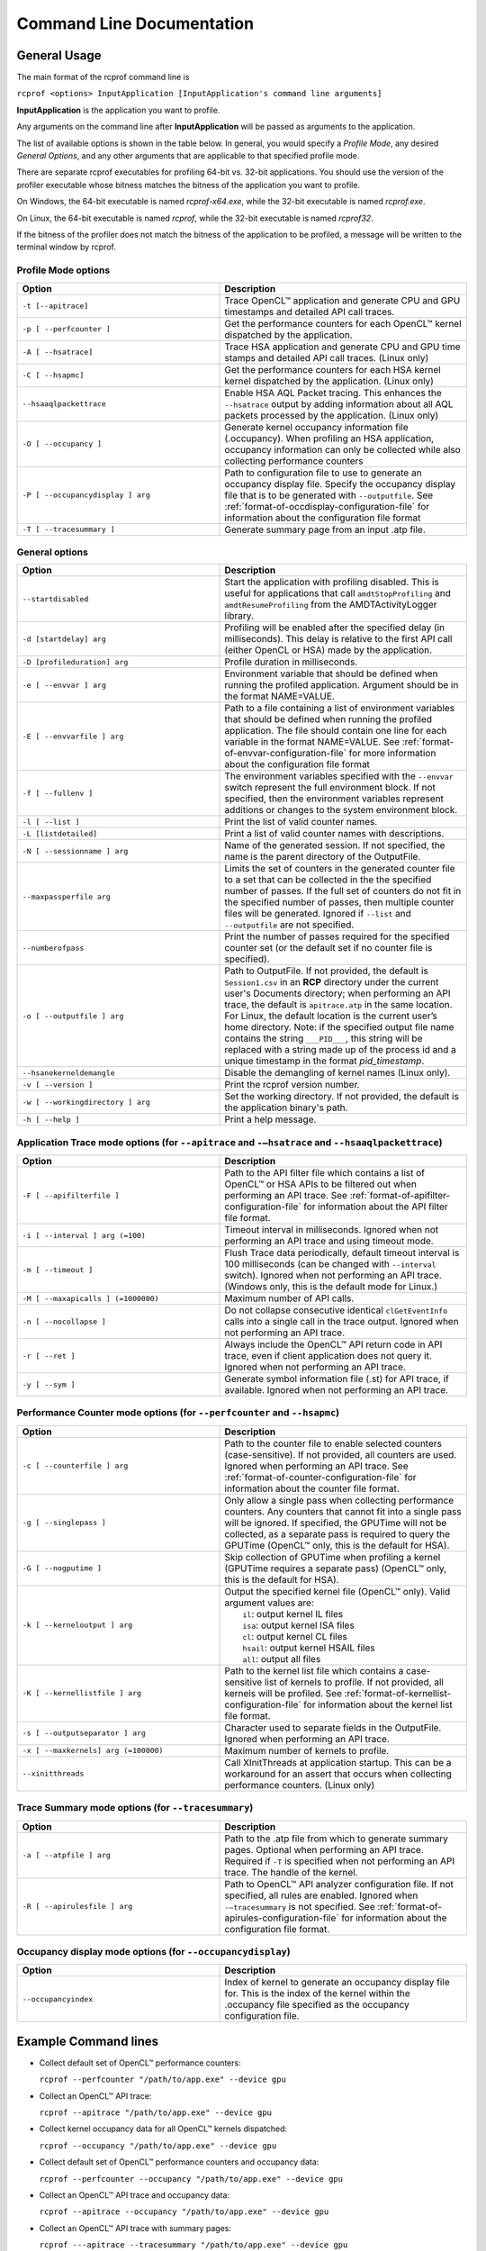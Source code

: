 .. Copyright (c) 2017-2018 Advanced Micro Devices, Inc. All rights reserved.
.. Radeon Compute Profiler Commnand Line Documentation

.. _command_line_documentation:

Command Line Documentation
--------------------------

General Usage
~~~~~~~~~~~~~
The main format of the rcprof command line is

``rcprof <options> InputApplication [InputApplication's command line arguments]``

**InputApplication** is the application you want to profile.

Any arguments on the command line after **InputApplication** will be passed as
arguments to the application.

The list of available options is shown in the table below. In general, you
would specify a *Profile Mode*, any desired *General Options*, and any
other arguments that are applicable to that specified profile mode.

There are separate rcprof executables for profiling 64-bit vs. 32-bit
applications. You should use the version of the profiler executable whose
bitness matches the bitness of the application you want to profile.

On Windows, the 64-bit executable is named *rcprof-x64.exe*, while the 32-bit
executable is named *rcprof.exe*.

On Linux, the 64-bit executable is named *rcprof*, while the 32-bit executable
is named *rcprof32*.

If the bitness of the profiler does not match the bitness of the application to
be profiled, a message will be written to the terminal window by rcprof.


Profile Mode options
@@@@@@@@@@@@@@@@@@@@@

.. csv-table::
    :header: "Option", "Description"
    :widths: 45, 55

    "``-t [--apitrace]``", "Trace OpenCL™ application and generate CPU and GPU
    timestamps and detailed API call traces."
    "``-p [ --perfcounter ]``", "Get the performance counters for each OpenCL™
    kernel dispatched by the application."
    "``-A [ --hsatrace]``", "Trace HSA application and generate CPU and GPU
    time stamps and detailed API call traces. (Linux only)"
    "``-C [ --hsapmc]``", "Get the performance counters for each HSA kernel
    kernel dispatched by the application. (Linux only)"
    "``--hsaaqlpackettrace``", "Enable HSA AQL Packet tracing. This enhances
    the ``--hsatrace`` output by adding information about all AQL packets
    processed by the application. (Linux only)"
    "``-O [ --occupancy ]``", "Generate kernel occupancy information file
    (.occupancy). When profiling an HSA application, occupancy information can
    only be collected while also collecting performance counters"
    "``-P [ --occupancydisplay ] arg``", "Path to configuration file to use to
    generate an occupancy display file. Specify the occupancy display file that
    is to be generated with ``--outputfile``. See :ref:`format-of-occdisplay-configuration-file`
    for information about the configuration file format"
    "``-T [ --tracesummary ]``", "Generate summary page from an input .atp file."


General options
@@@@@@@@@@@@@@@

.. csv-table::
    :header: "Option", "Description"
    :widths: 45, 55

    "``--startdisabled``", "Start the application with profiling disabled. This
    is useful for applications that call ``amdtStopProfiling`` and
    ``amdtResumeProfiling`` from the AMDTActivityLogger library."
    "``-d [startdelay] arg``", "Profiling will be enabled after the specified
    delay (in milliseconds). This delay is relative to the first API call
    (either OpenCL or HSA) made by the application."
    "``-D [profileduration] arg``", "Profile duration in milliseconds."
    "``-e [ --envvar ] arg``", "Environment variable that should be defined
    when running the profiled application. Argument should be in the format
    NAME=VALUE."
    "``-E [ --envvarfile ] arg``", "Path to a file containing a list of
    environment variables that should be defined when running the profiled
    application. The file should contain one line for each variable in the
    format NAME=VALUE. See :ref:`format-of-envvar-configuration-file` for
    more information about the configuration file format"
    "``-f [ --fullenv ]``", "The environment variables specified with the
    ``--envvar`` switch represent the full environment block. If not specified,
    then the environment variables represent additions or changes to the system
    environment block."
    "``-l [ --list ]``", "Print the list of valid counter names."
    "``-L [listdetailed]``", "Print a list of valid counter names with
    descriptions."
    "``-N [ --sessionname ] arg``", "Name of the generated session. If not
    specified, the name is the parent directory of the OutputFile."
    "``--maxpassperfile arg``", "Limits the set of counters in the generated
    counter file to a set that can be collected in the the specified number of
    passes. If the full set of counters do not fit in the specified number of
    passes, then multiple counter files will be generated. Ignored if
    ``--list`` and ``--outputfile`` are not specified."
    "``--numberofpass``", "Print the number of passes required for the
    specified counter set (or the default set if no counter file is specified)."
    "``-o [ --outputfile ] arg``", "Path to OutputFile. If not provided, the
    default is ``Session1.csv`` in an **RCP** directory  under the current user's
    Documents directory; when performing an API trace, the default is
    ``apitrace.atp`` in the same location.  For Linux, the default location is the
    current user’s home directory. Note: if the specified output file name
    contains the string ``___PID___``, this string will be replaced with a
    string made up of the process id and a unique timestamp in the format
    *pid_timestamp*."
    "``--hsanokerneldemangle``", "Disable the demangling of kernel names (Linux
    only)."
    "``-v [ --version ]``", "Print the rcprof version number."
    "``-w [ --workingdirectory ] arg``", "Set the working directory. If not
    provided, the default is the application binary's path."
    "``-h [ --help ]``", "Print a help message."


Application Trace mode options (for ``--apitrace`` and ``-–hsatrace`` and ``--hsaaqlpackettrace``)
@@@@@@@@@@@@@@@@@@@@@@@@@@@@@@@@@@@@@@@@@@@@@@@@@@@@@@@@@@@@@@@@@@@@@@@@@@@@@@@@@@@@@@@@@@@@@@@@@@

.. csv-table::
    :header: "Option", "Description"
    :widths: 45, 55

    "``-F [ --apifilterfile ]``", "Path to the API filter file which contains a
    list of OpenCL™ or HSA APIs to be filtered out when performing an API
    trace. See :ref:`format-of-apifilter-configuration-file` for information
    about the API filter file format."
    "``-i [ --interval ] arg (=100)``", "Timeout interval in milliseconds.
    Ignored when not performing an API trace and using timeout mode."
    "``-m [ --timeout ]``", "Flush Trace data periodically, default timeout
    interval is 100 milliseconds (can be changed with ``--interval`` switch).
    Ignored when not performing an API trace. (Windows only, this is the
    default mode for Linux.)"
    "``-M [ --maxapicalls ] (=1000000)``", "Maximum number of API calls."
    "``-n [ --nocollapse ]``", "Do not collapse consecutive identical
    ``clGetEventInfo`` calls into a single call in the trace output. Ignored when
    not performing an API trace. "
    "``-r [ --ret ]``", "Always include the OpenCL™ API return code in API
    trace, even if client application does not query it. Ignored when not
    performing an API trace."
    "``-y [ --sym ]``", "Generate symbol information file (.st) for API trace,
    if available. Ignored when not performing an API trace."


Performance Counter mode options (for ``--perfcounter``  and ``--hsapmc``)
@@@@@@@@@@@@@@@@@@@@@@@@@@@@@@@@@@@@@@@@@@@@@@@@@@@@@@@@@@@@@@@@@@@@@@@@@@

.. csv-table::
    :header: "Option", "Description"
    :widths: 45, 55

    "``-c [ --counterfile ] arg``", "Path to the counter file to enable
    selected counters (case-sensitive). If not provided, all counters are used.
    Ignored when performing an API trace.  See
    :ref:`format-of-counter-configuration-file` for information about the
    counter file format."
    "``-g [ --singlepass ]``", "Only allow a single pass when collecting
    performance counters. Any counters that cannot fit into a single pass will
    be ignored. If specified, the GPUTime will not be collected, as a separate
    pass is required to query the GPUTime (OpenCL™ only, this is the default
    for HSA)."
    "``-G [ --nogputime ]``", "Skip collection of GPUTime when profiling a
    kernel (GPUTime requires a separate pass) (OpenCL™ only, this is the
    default for HSA)."
    "``-k [ --kerneloutput ] arg``", "| Output the specified kernel file (OpenCL™ only). Valid argument values are:
    |   ``il``:    output kernel IL files
    |   ``isa``:   output kernel ISA files
    |   ``cl``:    output kernel CL files
    |   ``hsail``: output kernel HSAIL files
    |   ``all``:   output all files"
    "``-K [ --kernellistfile ] arg``", "Path to the kernel list file which
    contains a case-sensitive list of kernels to profile. If not provided, all
    kernels will be profiled. See :ref:`format-of-kernellist-configuration-file`
    for information about the kernel list file format."
    "``-s [ --outputseparator ] arg``", "Character used to separate fields in
    the OutputFile. Ignored when performing an API trace."
    "``-x [ --maxkernels] arg (=100000)``", "Maximum number of kernels to
    profile."
    "``--xinitthreads``", "Call XInitThreads at application startup. This can
    be a workaround for an assert that occurs when collecting performance
    counters. (Linux only)"


Trace Summary mode options (for ``--tracesummary``)
@@@@@@@@@@@@@@@@@@@@@@@@@@@@@@@@@@@@@@@@@@@@@@@@@@@

.. csv-table::
    :header: "Option", "Description"
    :widths: 45, 55

    "``-a [ --atpfile ] arg``", "Path to the .atp file from which to generate
    summary pages. Optional when performing an API trace. Required if ``-T`` is
    specified when not performing an API trace. The handle of the kernel."
    "``-R [ --apirulesfile ] arg``", "Path to OpenCL™ API analyzer configuration
    file. If not specified, all rules are enabled. Ignored when
    ``-–tracesummary`` is not specified.  See
    :ref:`format-of-apirules-configuration-file` for information about the
    configuration file format."


Occupancy display mode options (for ``--occupancydisplay``)
@@@@@@@@@@@@@@@@@@@@@@@@@@@@@@@@@@@@@@@@@@@@@@@@@@@@@@@@@@@

.. csv-table::
    :header: "Option", "Description"
    :widths: 45, 55

    "``--occupancyindex``", "Index of kernel to generate an occupancy display
    file for.  This is the index of the kernel within the .occupancy file
    specified as the occupancy configuration file."

Example Command lines
~~~~~~~~~~~~~~~~~~~~~

* Collect default set of OpenCL™ performance counters:

  ``rcprof --perfcounter "/path/to/app.exe" --device gpu``

* Collect an OpenCL™ API trace:

  ``rcprof --apitrace "/path/to/app.exe" --device gpu``

* Collect kernel occupancy data for all OpenCL™ kernels dispatched:

  ``rcprof --occupancy "/path/to/app.exe" --device gpu``

* Collect default set of OpenCL™ performance counters and occupancy data:

  ``rcprof --perfcounter --occupancy "/path/to/app.exe" --device gpu``

* Collect an OpenCL™ API trace and occupancy data:

  ``rcprof --apitrace --occupancy "/path/to/app.exe" --device gpu``

* Collect an OpenCL™ API trace with summary pages:

  ``rcprof ---apitrace --tracesummary "/path/to/app.exe" --device gpu``

* Collect default set of HSA performance counters:

  ``rcprof --hsapmc "/path/to/app.exe"``

* Collect an HSA API trace:

  ``rcprof --hsatrace "/path/to/app.exe"``

* Collect default set of HSA performance counters and occupancy data:

  ``rcprof --hsapmc --occupancy "/path/to/app.exe"``

* Collect an HSA API trace with aql packets:

  ``rcprof --hsaaqlpackettrace "/path/to/app.exe"``

* Collect an HSA API trace with summary pages:

  ``rcprof --hsatrace --tracesummary "/path/to/app.exe"``
  ``rcprof --hsaaqlpackettrace --tracesummary "/path/to/app.exe"``

* Generate summary pages from an .atp file:

  ``rcprof --atpfile "/path/to/output.atp" --tracesummary``

* Generate an occupancy display page for the entry at index 2 within the
  session.occupancy file:

  ``rcprof --occupancydisplay "/path/to/session.occupancy" --occupancyindex 2 -o
  "path/to/output.html"``
